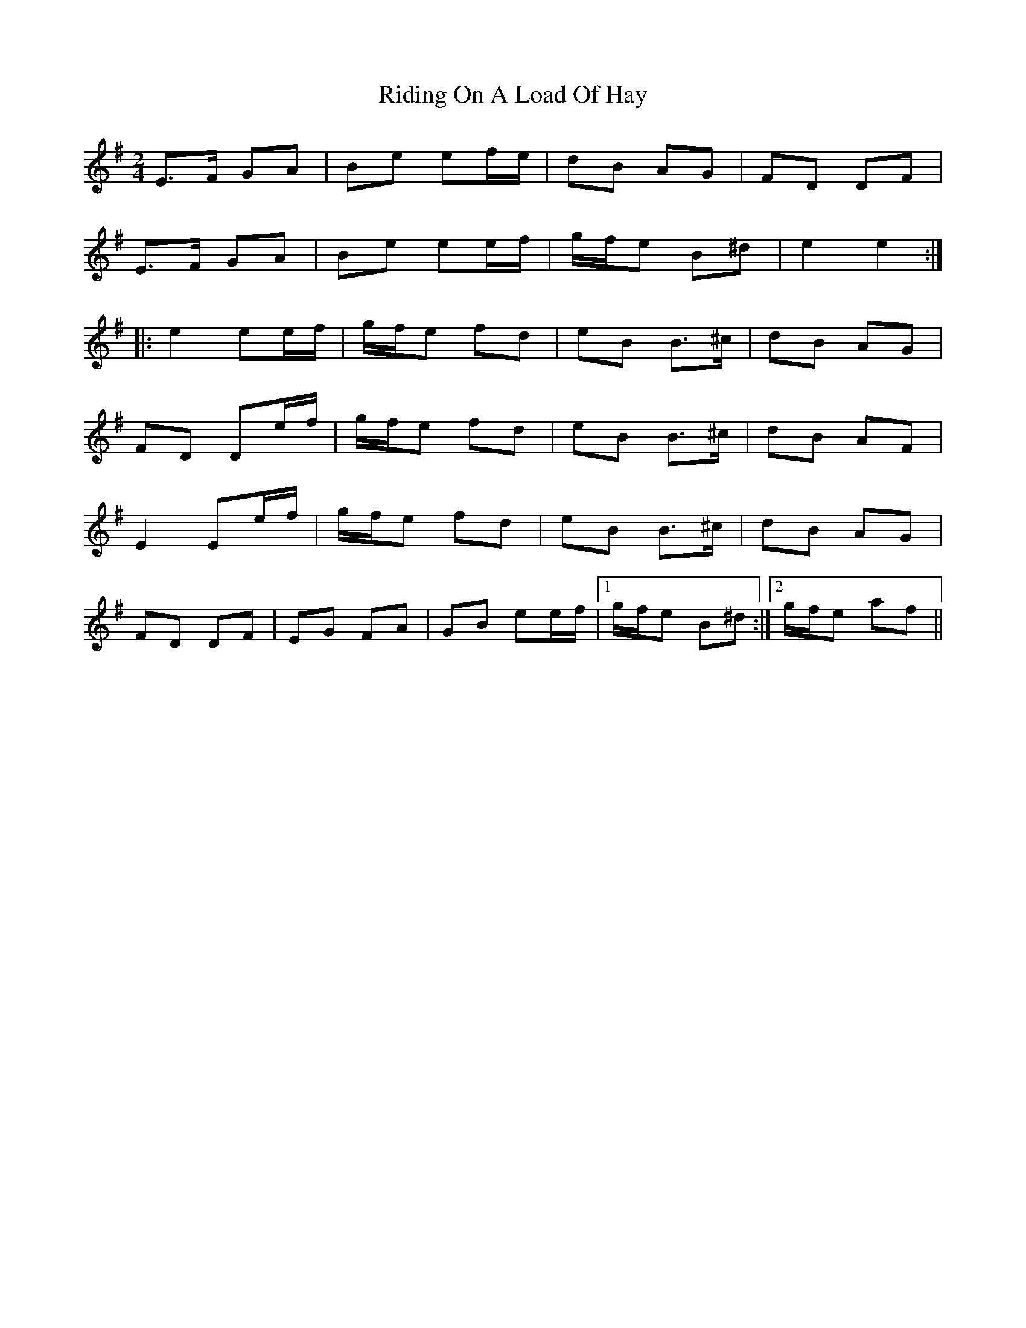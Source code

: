 X: 1
T: Riding On A Load Of Hay
R: polka
M: 2/4
L: 1/8
K: Emin
E>F GA|Be ef/2e/2|dB AG|FD DF|
E>F GA|Be ee/2f/2|g/2f/2e B^d|e2 e2:|
|:e2 ee/2f/2|g/2f/2e fd|eB B>^c|dB AG|
FD De/2f/2|g/2f/2e fd|eB B>^c|dB AF|
E2 Ee/2f/2|g/2f/2e fd|eB B>^c|dB AG|
FD DF|EG FA|GB ee/2f/2|1 g/2f/2e B^d:|2 g/2f/2e af|| 
